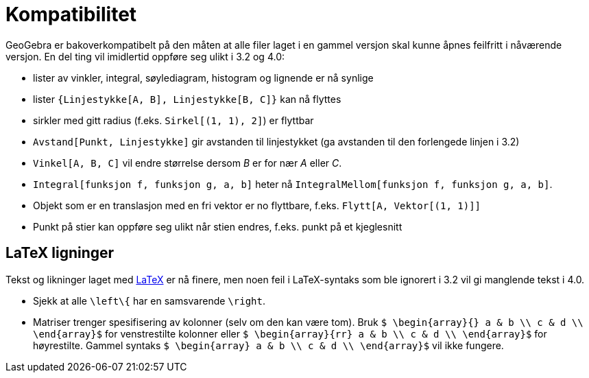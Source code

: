 = Kompatibilitet
:page-en: Compatibility
ifdef::env-github[:imagesdir: /nb/modules/ROOT/assets/images]

GeoGebra er bakoverkompatibelt på den måten at alle filer laget i en gammel versjon skal kunne åpnes feilfritt i
nåværende versjon. En del ting vil imidlertid oppføre seg ulikt i 3.2 og 4.0:

* lister av vinkler, integral, søylediagram, histogram og lignende er nå synlige
* lister `++{Linjestykke[A, B], Linjestykke[B, C]}++` kan nå flyttes
* sirkler med gitt radius (f.eks. `++Sirkel[(1, 1), 2]++`) er flyttbar
* `++Avstand[Punkt, Linjestykke]++` gir avstanden til linjestykket (ga avstanden til den forlengede linjen i 3.2)
* `++Vinkel[A, B, C]++` vil endre størrelse dersom _B_ er for nær _A_ eller _C_.
* `++Integral[funksjon f, funksjon g, a, b]++` heter nå `++IntegralMellom[funksjon f, funksjon g, a, b]++`.
* Objekt som er en translasjon med en fri vektor er no flyttbare, f.eks. `++Flytt[A, Vektor[(1, 1)]]++`
* Punkt på stier kan oppføre seg ulikt når stien endres, f.eks. punkt på et kjeglesnitt

== LaTeX ligninger

Tekst og likninger laget med xref:/LaTeX.adoc[LaTeX] er nå finere, men noen feil i LaTeX-syntaks som ble ignorert i 3.2
vil gi manglende tekst i 4.0.

* Sjekk at alle `++\left\{++` har en samsvarende `++\right++`.
* Matriser trenger spesifisering av kolonner (selv om den kan være tom). Bruk
`++ $ \begin{array}{} a & b \\ c & d \\ \end{array}$++` for venstrestilte kolonner eller
`++ $ \begin{array}{rr} a & b \\ c & d \\ \end{array}$++` for høyrestilte. Gammel syntaks
`++$ \begin{array} a & b \\ c & d \\ \end{array}$++` vil ikke fungere.
